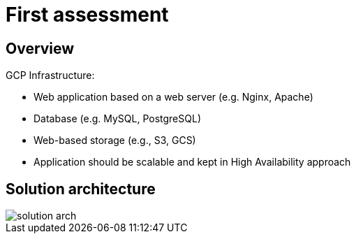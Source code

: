= First assessment
ifdef::env-github[]
:tip-caption: :bulb:
:note-caption: :information_source:
:important-caption: :heavy_exclamation_mark:
:caution-caption: :fire:
:warning-caption: :warning:
endif::[]
ifndef::env-github[]
:imagesdir: ./
endif::[]
:toc:
:toc-placement!:

== Overview

.GCP Infrastructure:
* Web application based on a web server (e.g. Nginx, Apache)
* Database (e.g. MySQL, PostgreSQL)
* Web-based storage (e.g., S3, GCS)
* Application should be scalable and kept in High Availability approach

== Solution architecture

image::images/solution-arch.png[] 